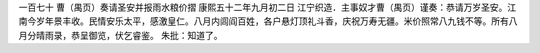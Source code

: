 一百七十 曹（禺页）奏请圣安并报雨水粮价摺 
康熙五十二年九月初二日 
江宁织造．主事奴才曹（禺页）谨奏：恭请万岁圣安。江南今岁年景丰收。民情安乐太平，感激皇仁。八月内闾阎百姓，各户悬灯顶礼斗香，庆祝万寿无疆。米价照常八九钱不等。所有八月分晴雨录，恭呈御览，伏乞睿鉴。 
朱批：知道了。 